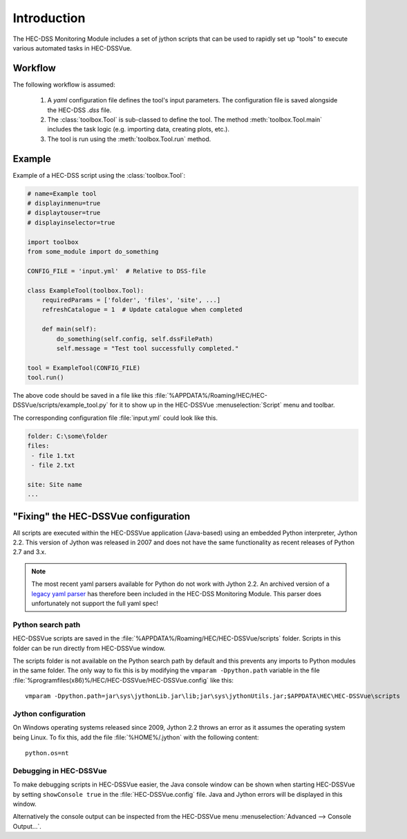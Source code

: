 Introduction
============

The HEC-DSS Monitoring Module includes a set of jython scripts that can be used 
to rapidly set up "tools" to execute various automated tasks in HEC-DSSVue. 


Workflow
--------

The following workflow is assumed:

 1. A `yaml` configuration file defines the tool's input parameters. The 
    configuration file is saved alongside the HEC-DSS `.dss` file.

 2. The :class:`toolbox.Tool` is sub-classed to define the tool. The method
    :meth:`toolbox.Tool.main` includes the task logic (e.g. importing data,  
    creating plots, etc.).

 3. The tool is run using the :meth:`toolbox.Tool.run` method.

Example
-------

Example of a HEC-DSS script using the :class:`toolbox.Tool`:

.. code-block:: python

    # name=Example tool
    # displayinmenu=true
    # displaytouser=true
    # displayinselector=true

    import toolbox
    from some_module import do_something

    CONFIG_FILE = 'input.yml'  # Relative to DSS-file

    class ExampleTool(toolbox.Tool):
        requiredParams = ['folder', 'files', 'site', ...]
        refreshCatalogue = 1  # Update catalogue when completed

        def main(self):
            do_something(self.config, self.dssFilePath)
            self.message = "Test tool successfully completed."

    tool = ExampleTool(CONFIG_FILE)
    tool.run()


The above code should be saved in a file like this
:file:`%APPDATA%/Roaming/HEC/HEC-DSSVue/scripts/example_tool.py` for it to show
up in the HEC-DSSVue :menuselection:`Script` menu and toolbar.

The corresponding configuration file :file:`input.yml` could look like this.

.. code-block:: yaml

    folder: C:\some\folder
    files:
     - file 1.txt
     - file 2.txt

    site: Site name
    ...


"Fixing" the HEC-DSSVue configuration
-------------------------------------

All scripts are executed within the HEC-DSSVue application (Java-based) using an
embedded Python interpreter, Jython 2.2. This version of Jython was released in
2007 and does not have the same functionality as recent releases of Python 2.7 
and 3.x. 

.. note::
   
   The most recent yaml parsers available for Python do not work with Jython 
   2.2. An archived version of a `legacy yaml parser 
   <http://pyyaml.org/wiki/PyYAMLLegacy>`_ has therefore been included in the 
   HEC-DSS Monitoring Module. This parser does unfortunately not support the 
   full yaml spec!

Python search path
~~~~~~~~~~~~~~~~~~

HEC-DSSVue scripts are saved in the 
:file:`%APPDATA%/Roaming/HEC/HEC-DSSVue/scripts` folder. Scripts in this folder
can be run directly from HEC-DSSVue window.

The scripts folder is not available on the Python search path by default and 
this prevents any imports to Python modules in the same folder. The only way to 
fix this is by modifying the ``vmparam -Dpython.path`` variable in the file
:file:`%programfiles(x86)%/HEC/HEC-DSSVue/HEC-DSSVue.config` like this::

  vmparam -Dpython.path=jar\sys\jythonLib.jar\lib;jar\sys\jythonUtils.jar;$APPDATA\HEC\HEC-DSSVue\scripts

Jython configuration
~~~~~~~~~~~~~~~~~~~~

On Windows operating systems released since 2009, Jython 2.2 throws an error as
it assumes the operating system being Linux. To fix this, add the file
:file:`%HOME%/.jython` with the following content::

  python.os=nt

Debugging in HEC-DSSVue
~~~~~~~~~~~~~~~~~~~~~~~

To make debugging scripts in HEC-DSSVue easier, the Java console window can be
shown when starting HEC-DSSVue by setting ``showConsole true`` in the 
:file:`HEC-DSSVue.config` file. Java and Jython errors will be displayed in this
window.

Alternatively the console output can be inspected from the HEC-DSSVue menu
:menuselection:`Advanced --> Console Output...`.
